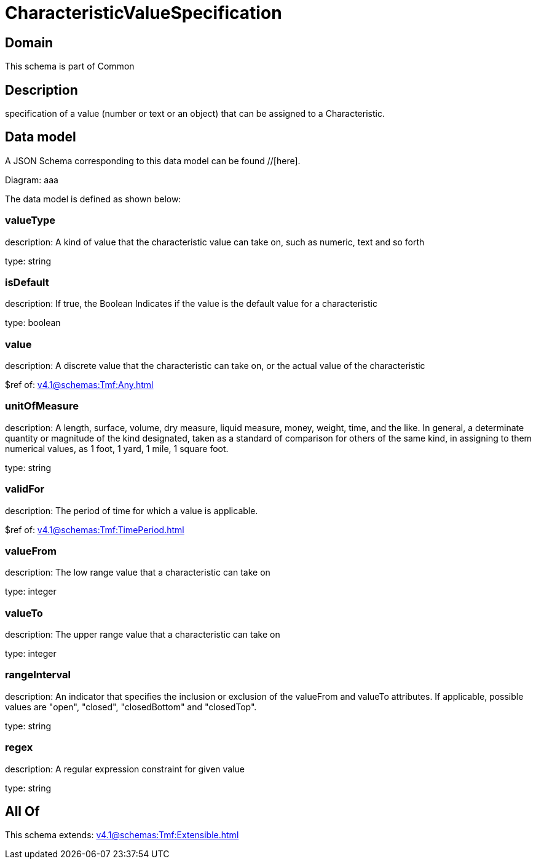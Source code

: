= CharacteristicValueSpecification

[#domain]
== Domain

This schema is part of Common

[#description]
== Description
specification of a value (number or text or an object) that can be assigned to a Characteristic.


[#data_model]
== Data model

A JSON Schema corresponding to this data model can be found //[here].

Diagram:
aaa

The data model is defined as shown below:


=== valueType
description: A kind of value that the characteristic value can take on, such as numeric, text and so forth

type: string


=== isDefault
description: If true, the Boolean Indicates if the value is the default value for a characteristic

type: boolean


=== value
description: A discrete value that the characteristic can take on, or the actual value of the characteristic

$ref of: xref:v4.1@schemas:Tmf:Any.adoc[]


=== unitOfMeasure
description: A length, surface, volume, dry measure, liquid measure, money, weight, time, and the like. In general, a determinate quantity or magnitude of the kind designated, taken as a standard of comparison for others of the same kind, in assigning to them numerical values, as 1 foot, 1 yard, 1 mile, 1 square foot.

type: string


=== validFor
description: The period of time for which a value is applicable.

$ref of: xref:v4.1@schemas:Tmf:TimePeriod.adoc[]


=== valueFrom
description: The low range value that a characteristic can take on

type: integer


=== valueTo
description: The upper range value that a characteristic can take on

type: integer


=== rangeInterval
description: An indicator that specifies the inclusion or exclusion of the valueFrom and valueTo attributes. If applicable, possible values are &quot;open&quot;, &quot;closed&quot;, &quot;closedBottom&quot; and &quot;closedTop&quot;.

type: string


=== regex
description: A regular expression constraint for given value

type: string


[#all_of]
== All Of

This schema extends: xref:v4.1@schemas:Tmf:Extensible.adoc[]
